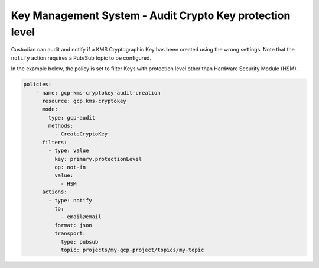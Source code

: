 Key Management System - Audit Crypto Key protection level
=========================================================
Custodian can audit and notify if a KMS Cryptographic Key has been created using the wrong settings. Note that the ``notify`` action requires a Pub/Sub topic to be configured.

In the example below, the policy is set to filter Keys with protection level other than Hardware Security Module (HSM).

.. code-block:: yaml

    policies:
        - name: gcp-kms-cryptokey-audit-creation
          resource: gcp.kms-cryptokey
          mode:
            type: gcp-audit
            methods:
              - CreateCryptoKey
          filters:
            - type: value
              key: primary.protectionLevel
              op: not-in
              value:
                - HSM
          actions:
            - type: notify
              to:
                - email@email
              format: json
              transport:
                type: pubsub
                topic: projects/my-gcp-project/topics/my-topic
